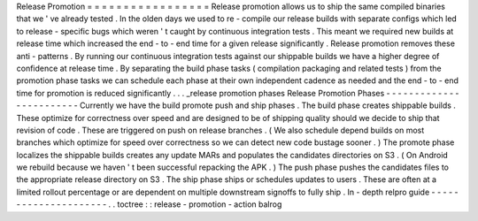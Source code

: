Release
Promotion
=
=
=
=
=
=
=
=
=
=
=
=
=
=
=
=
=
Release
promotion
allows
us
to
ship
the
same
compiled
binaries
that
we
'
ve
already
tested
.
In
the
olden
days
we
used
to
re
-
compile
our
release
builds
with
separate
configs
which
led
to
release
-
specific
bugs
which
weren
'
t
caught
by
continuous
integration
tests
.
This
meant
we
required
new
builds
at
release
time
which
increased
the
end
-
to
-
end
time
for
a
given
release
significantly
.
Release
promotion
removes
these
anti
-
patterns
.
By
running
our
continuous
integration
tests
against
our
shippable
builds
we
have
a
higher
degree
of
confidence
at
release
time
.
By
separating
the
build
phase
tasks
(
compilation
packaging
and
related
tests
)
from
the
promotion
phase
tasks
we
can
schedule
each
phase
at
their
own
independent
cadence
as
needed
and
the
end
-
to
-
end
time
for
promotion
is
reduced
significantly
.
.
.
_release
promotion
phases
Release
Promotion
Phases
-
-
-
-
-
-
-
-
-
-
-
-
-
-
-
-
-
-
-
-
-
-
-
-
Currently
we
have
the
build
promote
push
and
ship
phases
.
The
build
phase
creates
shippable
builds
.
These
optimize
for
correctness
over
speed
and
are
designed
to
be
of
shipping
quality
should
we
decide
to
ship
that
revision
of
code
.
These
are
triggered
on
push
on
release
branches
.
(
We
also
schedule
depend
builds
on
most
branches
which
optimize
for
speed
over
correctness
so
we
can
detect
new
code
bustage
sooner
.
)
The
promote
phase
localizes
the
shippable
builds
creates
any
update
MARs
and
populates
the
candidates
directories
on
S3
.
(
On
Android
we
rebuild
because
we
haven
'
t
been
successful
repacking
the
APK
.
)
The
push
phase
pushes
the
candidates
files
to
the
appropriate
release
directory
on
S3
.
The
ship
phase
ships
or
schedules
updates
to
users
.
These
are
often
at
a
limited
rollout
percentage
or
are
dependent
on
multiple
downstream
signoffs
to
fully
ship
.
In
-
depth
relpro
guide
-
-
-
-
-
-
-
-
-
-
-
-
-
-
-
-
-
-
-
-
-
.
.
toctree
:
:
release
-
promotion
-
action
balrog
